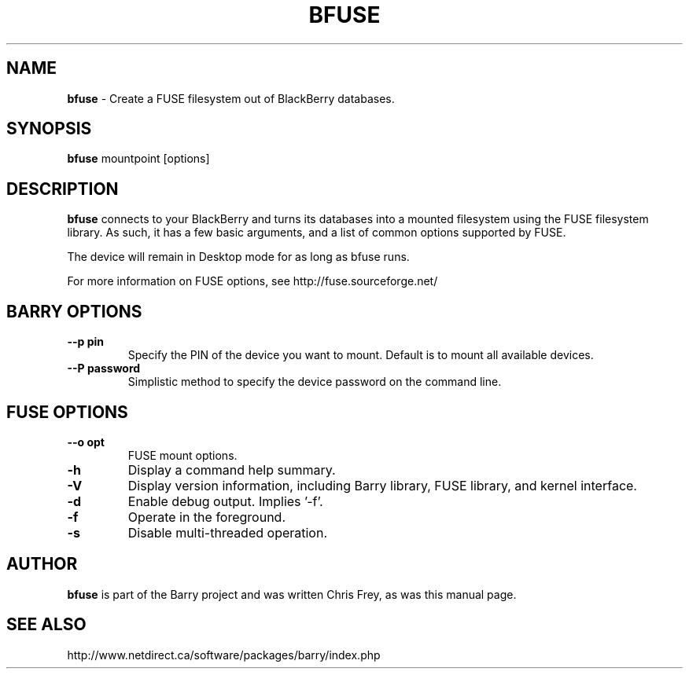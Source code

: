 .\"                                      Hey, EMACS: -*- nroff -*-
.\" First parameter, NAME, should be all caps
.\" Second parameter, SECTION, should be 1-8, maybe w/ subsection
.\" other parameters are allowed: see man(7), man(1)
.TH BFUSE 1 "August 17, 2009"
.\" Please adjust this date whenever revising the manpage.
.\"
.\" Some roff macros, for reference:
.\" .nh        disable hyphenation
.\" .hy        enable hyphenation
.\" .ad l      left justify
.\" .ad b      justify to both left and right margins
.\" .nf        disable filling
.\" .fi        enable filling
.\" .br        insert line break
.\" .sp <n>    insert n+1 empty lines
.\" for manpage-specific macros, see man(7)
.SH NAME
.B bfuse
\- Create a FUSE filesystem out of BlackBerry databases.
.SH SYNOPSIS
.B bfuse
mountpoint [options]
.SH DESCRIPTION
.PP
.B bfuse
connects to your BlackBerry and turns its databases into
a mounted filesystem using the FUSE filesystem library.  As such,
it has a few basic arguments, and a list of common options supported
by FUSE.
.PP
The device will remain in Desktop mode for as long as bfuse runs.
.PP
For more information on FUSE options, see
http://fuse.sourceforge.net/

.SH BARRY OPTIONS
.TP
.B \--p pin
Specify the PIN of the device you want to mount.  Default is to mount
all available devices.
.TP
.B \--P password
Simplistic method to specify the device password on the command line.

.SH FUSE OPTIONS
.TP
.B \--o opt
FUSE mount options.
.TP
.B \-h
Display a command help summary.
.TP
.B \-V
Display version information, including Barry library, FUSE library, and
kernel interface.
.TP
.B \-d
Enable debug output.  Implies '-f'.
.TP
.B \-f
Operate in the foreground.
.TP
.B \-s
Disable multi-threaded operation.

.SH AUTHOR
.nh
.B bfuse
is part of the Barry project and was written Chris Frey, as was
this manual page.
.SH SEE ALSO
.PP
http://www.netdirect.ca/software/packages/barry/index.php

